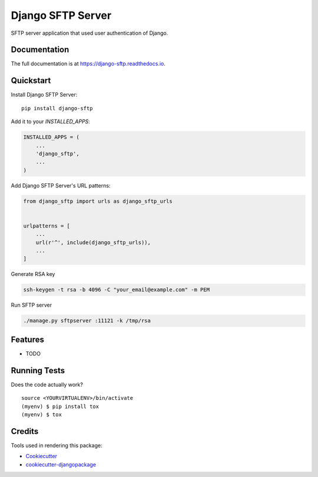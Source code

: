 =============================
Django SFTP Server
=============================

.. image:: https://badge.fury.io/py/django-sftp.svg
    :target: https://badge.fury.io/py/django-sftp

.. image:: https://travis-ci.org/vahaah/django-sftp.svg?branch=master
    :target: https://travis-ci.org/vahaah/django-sftp

.. image:: https://codecov.io/gh/vahaah/django-sftp/branch/master/graph/badge.svg
    :target: https://codecov.io/gh/vahaah/django-sftp

SFTP server application that used user authentication of Django.

Documentation
-------------

The full documentation is at https://django-sftp.readthedocs.io.

Quickstart
----------

Install Django SFTP Server::

    pip install django-sftp

Add it to your `INSTALLED_APPS`:

.. code-block:: python

    INSTALLED_APPS = (
        ...
        'django_sftp',
        ...
    )

Add Django SFTP Server's URL patterns:

.. code-block:: python

    from django_sftp import urls as django_sftp_urls


    urlpatterns = [
        ...
        url(r'^', include(django_sftp_urls)),
        ...
    ]

Generate RSA key

.. code-block:: bash

     ssh-keygen -t rsa -b 4096 -C "your_email@example.com" -m PEM

Run SFTP server

.. code-block:: bash

     ./manage.py sftpserver :11121 -k /tmp/rsa

Features
--------

* TODO

Running Tests
-------------

Does the code actually work?

::

    source <YOURVIRTUALENV>/bin/activate
    (myenv) $ pip install tox
    (myenv) $ tox

Credits
-------

Tools used in rendering this package:

*  Cookiecutter_
*  `cookiecutter-djangopackage`_

.. _Cookiecutter: https://github.com/audreyr/cookiecutter
.. _`cookiecutter-djangopackage`: https://github.com/pydanny/cookiecutter-djangopackage
